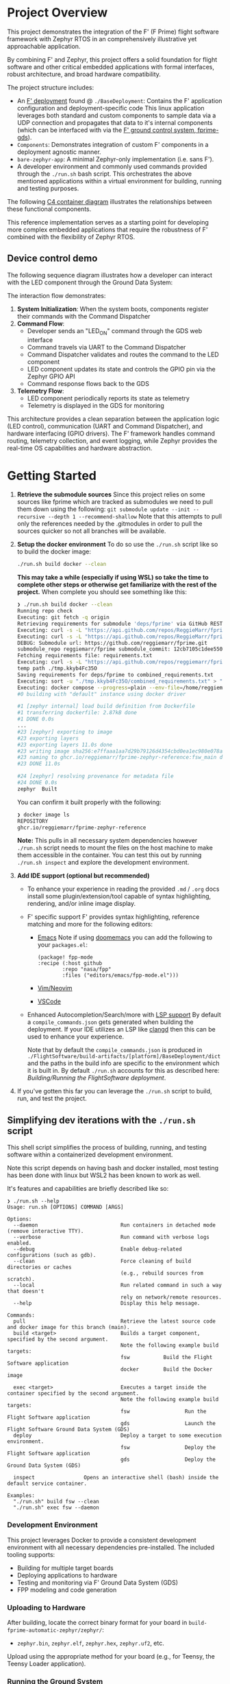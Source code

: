 
* Project Overview
This project demonstrates the integration of the F' (F Prime) flight software framework with Zephyr RTOS in an comprehensively illustrative yet approachable application.

By combining F' and Zephyr, this project offers a solid foundation for flight software and other critical embedded applications with formal interfaces, robust architecture, and broad hardware compatibility.

The project structure includes:
+ An [[https://fprime.jpl.nasa.gov/latest/docs/user-manual/overview/proj-dep/][F' deployment]] found @ ~./BaseDeployment~:
  Contains the F' application configuration and deployment-specific code
  This linux application leverages both standard and custom components to sample data via a UDP connection and propagates that data to it's internal components (which can be interfaced with via the [[https://fprime.jpl.nasa.gov/latest/docs/user-manual/overview/gds-introduction/][F' ground control system, fprime-gds]]).
+ ~Components~: Demonstrates integration of custom F' components in a deployment agnostic manner.
+ ~bare-zephyr-app~: A minimal Zephyr-only implementation (i.e. sans F').
+ A developer environment and commonly used commands provided through the ~./run.sh~ bash script.
  This orchestrates the above mentioned applications within a virtual environment for building, running and testing purposes.

The following [[https://c4model.com/diagrams/container][C4 container diagram]] illustrates the relationships between these functional components.

#+begin_src plantuml :file .assets/deployment_cd.png :tangle .assets/deployment_cd.puml :exports results
@startuml F' Zephyr System Architecture
!include https://raw.githubusercontent.com/plantuml-stdlib/C4-PlantUML/master/C4_Component.puml
!include https://raw.githubusercontent.com/plantuml-stdlib/C4-PlantUML/master/C4_Context.puml

!define ICONURL https://raw.githubusercontent.com/tupadr3/plantuml-icon-font-sprites/v3.0.0/icons
!include ICONURL/font-awesome-5/docker.puml
!include ICONURL/font-awesome-5/network_wired.puml
!include ICONURL/font-awesome-5/microchip.puml
!include ICONURL/font-awesome-5/desktop.puml
!include ICONURL/font-awesome-5/sitemap.puml
!include ICONURL/font-awesome-5/cube.puml
!include ICONURL/font-awesome-5/cogs.puml
!include ICONURL/font-awesome-5/toolbox.puml
!include ICONURL/font-awesome-5/sitemap.puml
!include ICONURL/material/exit_to_app.puml

LAYOUT_WITH_LEGEND()

HIDE_STEREOTYPE()
title "F' Zephyr Reference Deployment"

Person(developer, "Developer", "Uses and develops Deployment Applications")

Container(devEnv, "Developer Environment", "Docker + Bash", "Supports building, running, and testing in virtual environment", $sprite="docker")
Container(gds, "Ground Data System", "F' Application GUI", "Web Based Developer UI connects to F' via TCP", $sprite="desktop")
Container(deployment, "Reference Deployment", $descr="F' built with Zephyr for OS and Driver support", $techn="Application", $sprite="sitemap")

System_Ext(samv71, "SamV71 Xplained Ultra", $type="Reference Board", $sprite="microchip")

Rel_D(developer, devEnv, "Uses", "run.sh")
Rel_D(devEnv, deployment, "Builds/Runs", "F' + zephyr sdk via cmake")
Rel_R(devEnv, gds, "Runs", "run.sh")
BiRel(developer, gds, "Builds/Runs", "Web UI @ localhost:5000")
Rel_R(deployment, samv71, "Targets", "Physical hardware")
BiRel_U(samv71, gds, "Interacts with", "Serial connection")

@enduml
#+end_src

#+RESULTS:
[[file:.assets/deployment_cd.png]]

This reference implementation serves as a starting point for developing more complex embedded applications that require the robustness of F' combined with the flexibility of Zephyr RTOS.

** Device control demo

The following sequence diagram illustrates how a developer can interact with the LED component through the Ground Data System:

The interaction flow demonstrates:

1. *System Initialization*: When the system boots, components register their commands with the Command Dispatcher
2. *Command Flow*:
   - Developer sends an "LED_ON" command through the GDS web interface
   - Command travels via UART to the Command Dispatcher
   - Command Dispatcher validates and routes the command to the LED component
   - LED component updates its state and controls the GPIO pin via the Zephyr GPIO API
   - Command response flows back to the GDS
3. *Telemetry Flow*:
   - LED component periodically reports its state as telemetry
   - Telemetry is displayed in the GDS for monitoring

#+begin_src plantuml :file .assets/led_sd.png :tangle .assets/led_sd.puml :exports results
@startuml LED Command Sequence

skinparam style strictuml
skinparam sequenceArrowThickness 2
skinparam sequenceGroupBorderThickness 2
skinparam NoteBorderThickness 1

title "LED Control Command Sequence"

actor "User/Operator" as user
participant "Ground Data System" as gds
participant "Svc::CmdDispatcher" as cmdDisp
participant "Components::Led" as led
participant "Zephyr::ZephyrGpioDriver" as gpioDriver
participant "Zephyr GPIO API" as gpioApi
participant "LED Hardware" as ledHw

user -> gds: Send LED_ON command
activate gds

gds -> cmdDisp: Forward command over UART
activate cmdDisp

note right of cmdDisp
  Command format:
  COMMAND_LED_ON(ledNumber)
end note

cmdDisp -> led: Invoke command handler
activate led

note right of led
<code>
void Led::LED_ON_cmdHandler(
  FwOpcodeType opCode,
  U32 cmdSeq,
  U32 ledNumber)
</code>
end note

led -> led: Validate LED number
led -> gpioDriver: Request GPIO pin write
activate gpioDriver

note right of gpioDriver
<code>
ZephyrGpioDriver::gpioWrite_handler(
  const NATIVE_INT_TYPE portNum,
  const Logic& state)
</code>
end note

gpioDriver -> gpioApi: Call Zephyr GPIO API
activate gpioApi

note right of gpioApi
<code>
gpio_pin_set_raw(
  gpio_dev, pin, state == Logic::HIGH ? 1 : 0);
</code>
end note

gpioApi -> ledHw: Set physical pin state
activate ledHw
ledHw --> gpioApi: Pin state changed
deactivate ledHw

gpioApi --> gpioDriver: Return status
deactivate gpioApi

gpioDriver --> led: Return success
deactivate gpioDriver

led -> led: Generate telemetry
note right of led
<code>
this->tlmWrite_LedState(
  ledNumber,
  LedState::ON);
</code>
end note

led -> cmdDisp: Command success
deactivate led

cmdDisp -> gds: Command completed successfully
deactivate cmdDisp

gds -> user: Display command status and telemetry
deactivate gds

... Time passes ...

user -> gds: Send LED_OFF command
activate gds

gds -> cmdDisp: Forward command over UART
activate cmdDisp

note right of cmdDisp
  Command format:
  COMMAND_LED_OFF(ledNumber)
end note

cmdDisp -> led: Invoke command handler
activate led

led -> gpioDriver: Request GPIO pin write (LOW)
activate gpioDriver
gpioDriver -> gpioApi: Call Zephyr GPIO API
activate gpioApi
gpioApi -> ledHw: Set physical pin state
activate ledHw
ledHw --> gpioApi: Pin state changed
deactivate ledHw
gpioApi --> gpioDriver: Return status
deactivate gpioApi
gpioDriver --> led: Return success
deactivate gpioDriver

led -> led: Generate telemetry
note right of led
<code>
this->tlmWrite_LedState(
  ledNumber,
  LedState::OFF);
</code>
end note

led -> cmdDisp: Command success
deactivate led
cmdDisp -> gds: Command completed successfully
deactivate cmdDisp
gds -> user: Display command status and telemetry
deactivate gds

@enduml
#+end_src

#+RESULTS:
[[file:.assets/led_sd.png]]

This architecture provides a clean separation between the application logic (LED control), communication (UART and Command Dispatcher), and hardware interfacing (GPIO drivers). The F' framework handles command routing, telemetry collection, and event logging, while Zephyr provides the real-time OS capabilities and hardware abstraction.

* Getting Started
1. *Retrieve the submodule sources*
   Since this project relies on some sources like fprime which are tracked as submodules we need to pull them down using the following:
   ~git submodule update --init --recursive --depth 1 --recommend-shallow~
   Note that this attempts to pull only the references needed by the .gitmodules in order to pull the sources quicker so not all branches will be available.
2. *Setup the docker environment*
   To do so use the ~./run.sh~ script like so to build the docker image:
   #+begin_src bash
   ./run.sh build docker --clean
   #+end_src

   *This may take a while (especially if using WSL) so take the time to complete other steps or otherwise get familiarize with the rest of the project.*
   When complete you should see something like this:
   #+begin_src bash
   ❯ ./run.sh build docker --clean
   Running repo check
   Executing: git fetch -q origin
   Retrieving requirements for submodule 'deps/fprime' via GitHub REST API...
   Executing: curl -s -L "https://api.github.com/repos/ReggieMarr/fprime-zephyr-led-blinker/contents/.gitmodules?ref=01d983c62a366b4c0a1f622ec9d9695517e1e4f7" > /tmp/github_response.json
   Executing: curl -s -L "https://api.github.com/repos/ReggieMarr/fprime-zephyr-led-blinker/contents/deps/fprime?ref=01d983c62a366b4c0a1f622ec9d9695517e1e4f7" > /tmp/github_response.json
   DEBUG: Submodule url: https://github.com/reggiemarr/fprime.git
   submodule_repo reggiemarr/fprime submodule_commit: 12cb7105c1dee550d659302355aa21725abea876 remote_requirements_path requirements.txt temp_dir_path ./tmp.kkyb4Fc35O
   Fetching requirements file: requirements.txt
   Executing: curl -s -L "https://api.github.com/repos/reggiemarr/fprime/contents/requirements.txt?ref=12cb7105c1dee550d659302355aa21725abea876" > "./tmp.kkyb4Fc35O/requirements.txt.json"
   temp path ./tmp.kkyb4Fc35O
   Saving requirements for deps/fprime to combined_requirements.txt
   Executing: sort -u "./tmp.kkyb4Fc35O/combined_requirements.txt" > "combined_requirements.txt"
   Executing: docker compose --progress=plain --env-file=/home/reggiemarr/Projects/fprime-zephyr-reference/.env build zephyr --no-cache --build-arg FSW_WDIR=/fprime-zephyr-reference --build-arg HOST_UID=1000 --build-arg HOST_GID=1000 --build-arg REQUIREMENTS_FILE=./tmp.kkyb4Fc35O/combined_requirements.txt; rm -rf ./tmp.kkyb4Fc35O/combined_requirements.txt
   #0 building with "default" instance using docker driver

   #1 [zephyr internal] load build definition from Dockerfile
   #1 transferring dockerfile: 2.87kB done
   #1 DONE 0.0s
   ...
   #23 [zephyr] exporting to image
   #23 exporting layers
   #23 exporting layers 11.0s done
   #23 writing image sha256:e7ffaaa1aa7d29b79126d4354cbd0ea1ec980e078a24cdd30fe63916d39d0d85 done
   #23 naming to ghcr.io/reggiemarr/fprime-zephyr-reference:fsw_main done
   #23 DONE 11.0s

   #24 [zephyr] resolving provenance for metadata file
   #24 DONE 0.0s
   zephyr  Built
   #+end_src

   You can confirm it built properly with the following:
   #+begin_src bash
   ❯ docker image ls
   REPOSITORY                                                                      TAG                                                       IMAGE ID       CREATED         SIZE
   ghcr.io/reggiemarr/fprime-zephyr-reference                                      fsw_main                                                  e7ffaaa1aa7d   2 minutes ago   4.58GB
   #+end_src

   *Note:* This pulls in all necessary system dependencies however ~./run.sh~ script needs to mount the files on the host machine to make them accessible in the container.
   You can test this out by running ~./run.sh inspect~ and explore the development environment.

3. *Add IDE support (optional but recommended)*
   + To enhance your experience in reading the provided ~.md~ / ~.org~ docs install some plugin/extension/tool capable of syntax highlighting, rendering, and/or inline image display.

   + F' specific support
      F' provides syntax highlighting, reference matching and more for the following editors:
     + [[https://github.com/nasa/fpp/tree/main/editors/emacs][Emacs]]
       Note if using [[https://github.com/doomemacs/doomemacs][doomemacs]] you can add the following to your ~packages.el~:
       #+begin_src elisp
          (package! fpp-mode
          :recipe (:host github
                  :repo "nasa/fpp"
                  :files ("editors/emacs/fpp-mode.el")))
       #+end_src
     + [[https://github.com/nasa/fpp/tree/main/editors/vim][Vim/Neovim]]
     + [[https://github.com/fprime-community/vscode-fpp][VSCode]]

   + Enhanced Autocompletion/Search/more with [[https://microsoft.github.io/language-server-protocol/][LSP support]]
        By default a ~compile_commands.json~ gets generated when building the deployment.
        If your IDE utilizes an LSP like [[https://fanpengkong.com/post/emacs-ccpp/emacs-ccpp/][clangd]] then this can be used to enhance your experience.

        Note that by default the ~compile_commands.json~ is produced in ~./FlightSoftware/build-artifacts/[platform]/BaseDeployment/dict~
        and the paths in the build info are specific to the environment which it is built in.
        By default ~./run.sh~ accounts for this as described here: [[Building/Running the FlightSoftware deployment][Building/Running the FlightSoftware deployment]].

4. If you've gotten this far you can leverage the ~./run.sh~ script to build, run, and test the project.

** Simplifying dev iterations with the ~./run.sh~ script
This shell script simplifies the process of building, running, and testing software within a containerized development environment.

Note this script depends on having bash and docker installed, most testing has been done with linux but WSL2 has been known to work as well.

It's features and capabilities are briefly described like so:

#+begin_src shell
❯ ./run.sh --help
Usage: run.sh [OPTIONS] COMMAND [ARGS]

Options:
  --daemon                           Run containers in detached mode (remove interactive TTY).
  --verbose                          Run command with verbose logs enabled.
  --debug                            Enable debug-related configurations (such as gdb).
  --clean                            Force cleaning of build directories or caches
                                     (e.g., rebuild sources from scratch).
  --local                            Run related command in such a way that doesn't
                                     rely on network/remote resources.
  --help                             Display this help message.

Commands:
  pull                               Retrieve the latest source code and docker image for this branch (main).
  build <target>                     Builds a target component, specified by the second argument.
                                     Note the following example build targets:
                                     fsw           Build the Flight Software application
                                     docker        Build the Docker image

  exec <target>                      Executes a target inside the container specified by the second argument.
                                     Note the following example build targets:
                                     fsw                  Run the Flight Software application
                                     gds                  Launch the Flight Software Ground Data System (GDS)
  deploy                             Deploy a target to some execution environment.
                                     fsw                  Deploy the Flight Software application
                                     gds                  Deploy the Ground Data System (GDS)

  inspect                Opens an interactive shell (bash) inside the default service container.

Examples:
  "./run.sh" build fsw --clean
  "./run.sh" exec fsw --daemon
#+end_src

*** Development Environment
This project leverages Docker to provide a consistent development environment with all necessary dependencies pre-installed. The included tooling supports:
- Building for multiple target boards
- Deploying applications to hardware
- Testing and monitoring via F' Ground Data System (GDS)
- FPP modeling and code generation

*** Uploading to Hardware
After building, locate the correct binary format for your board in ~build-fprime-automatic-zephyr/zephyr/~:
- ~zephyr.bin~, ~zephyr.elf~, ~zephyr.hex~, ~zephyr.uf2~, etc.

Upload using the appropriate method for your board (e.g., for Teensy, the Teensy Loader application).

*** Running the Ground System
To connect to the device for monitoring and commanding:

#+begin_src sh
# Start the Ground Data System
fprime-gds -n --dictionary ./build-artifacts/zephyr/LedBlinker/dict/LedBlinkerTopologyAppDictionary.xml --comm-adapter uart --uart-device /dev/ttyACM0 --uart-baud 115200
#+end_src

*** Component Development
To create new components:
1. Define component interfaces in FPP (~.fpp~ files)
2. Generate component templates with ~fprime-util generate-template~
3. Implement component functionality in C++
4. Add components to the topology in ~Top.fpp~
5. Rebuild the project

*** Development workflows
This script can be used for a variety of workflows to orchestrate the projects functional components either for unit testing or in order to make them interact.

Note that the ~./run.sh~ leverages the ~docker-compose.yml~ and ~.env~ files to set environment variables and mount files and leverage the network on the host (e.g. your machine). This means that changes to source files made on the host will effect actions taken in the development environment and visa versa. It is for this reason that Dockerfile creates a user (creatively named "user") which should have the same UID and GID as the host machine, thereby avoiding the creation of "root-owned files" which would necessitate the use of ~sudo~ by the host.

Also note that all shell commands executed via the ~./run.sh~ script will be echo'd like so:

#+begin_src bash
❯ ./run.sh inspect
Container devenv-zephyr is not running, using docker compose run...
Executing: docker compose run --name devenv-zephyr --rm --user 1000:1000 --remove-orphans -it zephyr bash
(venv) user@reggiemarr-ThinkPad-T15p-Gen-1:/fprime-zephyr-reference$
#+end_src

*** Building/Running the FlightSoftware deployment
F' applications require a somewhat complex build process in part due to it's use of it's [[https://nasa.github.io/fpp/fpp-users-guide.html][custom DSL (fpp)]], and it's [[https://fprime.jpl.nasa.gov/latest/docs/user-manual/cmake/cmake-intro/][CMake API]].
A consequence of this is that changes to ~fpp~ files require that ~C++~ sources are re-generated before building the application.

Our shell script deletes any previously existing build directory and ensures source file regeneration when the ~--clean~ flag is used like so:

#+begin_src shell
./run.sh build fsw --clean
#+end_src

Note that when we want to rebuild and only ~C++~ files have changed we can do so by issuing the same command without the ~--clean~ flag.
Additionally note that upon sucessfully building the deployment the ~./run.sh~ script will attempt to edit a ~.clangd~ file if it exists.

This file typically looks something like this:

#+begin_src yaml
CompileFlags:
  CompilationDatabase: ./FlightSoftware/build-fprime-automatic-native/
  Compiler: gcc
#+end_src
The modification of the associated ~compile_commands.json~ sets the paths from those generated within the docker container to paths that exist on your host (as it pertains to F' source files).

And if placed at the root of your project can be used with [[https://clangd.llvm.org/][clangd]] for LSP features in your IDE (if configured).

Once we have built the deployment we should see our executable in ~./FlightSoftware/build-artifacts/Linux/BaseDeployment/bin~
This executable can be run in like so:

#+begin_src bash
❯ ./run.sh exec fsw
Container rdx-worker is not running, using docker compose run...
Executing: docker compose run --rm --user 1000:1000 --remove-orphans -w /RDX -it rdx bash -c "./FlightSoftware/build-artifacts/Linux/'BaseDeployment'/bin/'BaseDeployment' -a 0.0.0.0 -p 50000"
Hit Ctrl-C to quit
EVENT: (3334) (2:1740450749,338108) WARNING_HI: (prmDb) PrmFileReadError : Parameter file read failed in stage OPEN (0) with record 0 and error 1
EVENT: (1280) (2:1740450749,338183) DIAGNOSTIC: (cmdDisp) OpCodeRegistered : Opcode 0x500 registered to port 0 slot 0
...
EVENT: (512) (2:1740450749,338752) DIAGNOSTIC: (rateGroup1) RateGroupStarted : Rate group started.
EVENT: (768) (2:1740450749,338788) DIAGNOSTIC: (rateGroup2) RateGroupStarted : Rate group started.
EVENT: (1024) (2:1740450749,338822) DIAGNOSTIC: (rateGroup3) RateGroupStarted : Rate group started.
[WARNING] ReceiveTask high task priority of 100 clamped to 99
[WARNING] Failed to open port with status -4 and errno 111
#+end_src

If you're seeing this output that's good news ! It means that the application has started.

Note that you may see this message if you run without sudo and the fsw did not have capabilities set appropriate (nominally ~./run.sh build~ should do this):
#+begin_src bash
[NOTE] Task Permissions:
[NOTE]
[NOTE] You have insufficient permissions to create a task with priority and/or cpu affinity.
[NOTE] A task without priority and affinity will be created.
[NOTE]
[NOTE] There are three possible resolutions:
[NOTE] 1. Use tasks without priority and affinity using parameterless start()
[NOTE] 2. Run this executable as a user with task priority permission
[NOTE] 3. Grant capability with "setcap 'cap_sys_nice=eip'" or equivalent
#+end_src

It does not affect any functional components for this project however it can be simply avoided by running the executable with ~sudo~.

When run you should see a number of events that get generated at startup (opcode registration, rate group starting ect.) but now we want to actually interact with the deployment, the easiest way to do so is via the ~fprime-gds~ and the fact that is not running right now is why we get the ~Failed to open port with status -4 and errno 111~ warning.

This can be done like so:
#+begin_src bash
❯ ./run.sh exec gds
Container rdx-worker is not running, using docker compose run...
Executing: docker compose run --rm --user 1000:1000 --remove-orphans  rdx bash -c "fprime-gds  --dictionary /RDX/FlightSoftware/build-artifacts/Linux/BaseDeployment/dict/BaseDeploymentTopologyDictionary.json --no-app --log-to-stdout"
[2025-02-24 21:41:21,476] [INFO] root: Logging system initialized!
[INFO] Ensuring comm[ip] Application is stable for at least 1 seconds
[INFO] Running Application: /home/user/venv/bin/python3
[2025-02-24 21:41:21,608] [INFO] root: Logging system initialized!
[2025-02-24 21:41:21,610] [INFO] comm: Starting uplinker/downlinker connecting to FSW using ip with fprime
[2025-02-24 21:41:21,611] [INFO] udp_handler: Server connected to 0.0.0.0:50000
[2025-02-24 21:41:21,612] [INFO] transport: Incoming binding to: ipc:///tmp/fprime-server-in
[2025-02-24 21:41:22,112] [INFO] transport: Outgoing binding to: ipc:///tmp/fprime-server-out
[2025-02-24 21:41:22,368] [INFO] tcp_handler: Server connected to 0.0.0.0:50000
[INFO] Ensuring HTML GUI is stable for at least 2 seconds
[INFO] Running Application: /home/user/venv/bin/python3
 * Tip: There are .env or .flaskenv files present. Do "pip install python-dotenv" to use them.
[2025-02-24 21:41:22,720] [INFO] root: Logging system initialized!
[2025-02-24 21:41:22,727] [INFO] transport: Outgoing connecting to: ipc:///tmp/fprime-server-in
[2025-02-24 21:41:22,728] [INFO] transport: Incoming connecting to: ipc:///tmp/fprime-server-out
 * Serving Flask app 'fprime_gds.flask.app'
 * Debug mode: off
[INFO] Launched UI at: http://127.0.0.1:5000/
[INFO] F prime is now running. CTRL-C to shutdown all components.
#+end_src

This provides us with a web-based interface at http://127.0.0.1:5000/ which looks like this:
[[file:.assets/gds_screenshot.png]]

Note that the green light in the right corner and the updating of telemetry is an indication that the fsw is running and has connected to the gds.

*** For all else, use interactively with ~inspect~:
This provides an interactive bash session which can explore the development environment and interact with the tools and executables it contains directly.
Note that this can be called in multiple sessions and since it shares the network and files of the host machines this can be used to test interactions between various functional components (or executing them with custom arguments).

#+begin_src bash
❯ whoami
reggiemarr
❯ ./run.sh inspect
Container devenv-zephyr is not running, using docker compose run...
Executing: docker compose run --name devenv-zephyr --rm --user 1000:1000 --remove-orphans -it zephyr bash
(venv) user@reggiemarr-ThinkPad-T15p-Gen-1:/fprime-zephyr-reference$ whoami
user
(venv) user@reggiemarr-ThinkPad-T15p-Gen-1:/fprime-zephyr-reference$ pwd
/fprime-zephyr-reference
#+end_src

* Integrating the F' and Zephyr build systems
F' and Zephyr both rely on sophisticated build system's to support a wide array of configuration options to maximize the utility of their respective feature sets.
This however does present some integration challenges such as:
+ Separation of concerns
+ Managing autocoded dependencies
+ Conflicts between host tools

Namely the seperation of concerns between the F' layer
Both Zephyr and F' provide sophisticated build system which supports a wide array
The build process for F' Zephyr applications combines two sophisticated build systems F Prime's FPP-based component generation system and Zephyr's CMake-based hardware configuration system—into a unified workflow that generates deployable firmware.

When a developer runs =./run.sh build BaseDeployment=, the following sequence occurs:

1. *Configuration Phase*: The build system first configures the environment by:
   - Loading board-specific definitions from the Zephyr platform (device tree, pin mappings, etc.)
   - Processing Kconfig options that determine which Zephyr features to include
   - Setting up F' toolchain settings to target the Zephyr platform
   - Filtering F' modules to include only those compatible with Zephyr

2. *Code Generation Phase*: The FPP toolchain processes the declarative component specifications:
   - Parses FPP component definitions that describe interfaces, commands, events, and telemetry
   - Generates C++ implementation files with proper ports and interfaces
   - Creates component dictionaries for ground system interpretation
   - Builds the component topology that defines component connections

3. *Compilation Phase*: The selected compiler builds the application by:
   - Compiling F' core framework components
   - Building the Zephyr OS adaptation layer (Os/Memory/Zephyr, Os/Task/Zephyr, etc.)
   - Compiling user-defined components (like the LED component)
   - Building Zephyr-specific drivers (ZephyrGpioDriver, ZephyrUartDriver)
   - Compiling the Zephyr kernel with configured options

4. *Linking Phase*: The build process concludes by:
   - Linking all object files into a unified executable
   - Generating binary formats appropriate for flashing (ELF, HEX, BIN)
   - Reporting memory usage statistics for the target board

This integrated build process enables F' component-based design while leveraging Zephyr's extensive hardware support, producing deployable firmware that can run on a wide range of embedded targets while maintaining the robust, formally-defined interfaces of the F' framework.

The final binaries are located in =build-fprime-automatic-zephyr/zephyr/= and include formats such as =zephyr.elf=, =zephyr.hex=, and =zephyr.bin= depending on the target platform requirements.

#+begin_src plantuml :file .assets/project_build_cd.png :tangle .assets/project_build_cd.puml :exports results
@startuml F' Zephyr System Architecture
!include https://raw.githubusercontent.com/plantuml-stdlib/C4-PlantUML/master/C4_Component.puml
!include https://raw.githubusercontent.com/plantuml-stdlib/C4-PlantUML/master/C4_Context.puml

!define ICONURL https://raw.githubusercontent.com/tupadr3/plantuml-icon-font-sprites/v3.0.0/icons
!include ICONURL/font-awesome-5/docker.puml
!include ICONURL/font-awesome-5/network_wired.puml
!include ICONURL/font-awesome-5/microchip.puml
!include ICONURL/font-awesome-5/desktop.puml
!include ICONURL/font-awesome-5/sitemap.puml
!include ICONURL/font-awesome-5/cube.puml
!include ICONURL/font-awesome-5/cogs.puml
!include ICONURL/font-awesome-5/toolbox.puml
!include ICONURL/material/exit_to_app.puml

HIDE_STEREOTYPE()
/'
 ' title "F' Zephyr Reference Application - System Architecture"
 '/

Boundary(deployment, "F' Zephyr Deployment") {
    Container(main, "Main.cpp executable", "Run deployment setup and main loop", $techn="Application", $sprite="exit_to_app")

    Boundary(libFprime, "F' components Libraries") {
        Component(ledComp, "Components::Led", "Provide LED Device Abstraction", $descr="Custom Component", $techn="Static Library", $sprite="cube")
        Component(deploymentTopology, "BaseDeployment::Top", "Configures and instantiates deployment", $descr="Topology Component", $techn="Static Library", $sprite="cube")
        Container(fprimeCore, "fprime", $descr="Standard Components", $techn="Static Libraries", $sprite="network_wired")
        Container(zephyrFprimeToolChain, "fprime-zephyr", $descr="Toolchain Components", $techn="Static Libraries", $sprite="toolbox")
    }
    Container(zephyrInterface, "Zephyr Interface", $descr="RTOS, Kernel, and driver API", $techn="Static Library", $sprite="cogs")
}

/'
 ' Person(developer, "Developer", "Uses and develops Deployment Applications")
 ' System_Ext(samv71, "SamV71 Xplained Ultra", $type="Reference Board", $sprite="microchip")
 '
 ' Container(gds, "Ground Data System", "Operator Interface", $techn="Application", $sprite="display")
 ' Rel(developer, deployment, "Builds/Runs", "run.sh")
 ' BiRel(developer, gds, "Builds/Runs", "Web UI @ localhost:5000")
 ' BiRel_D(gds, samv71, "Interacts with", "Serial connection")
 ' Rel_R(zephyrInterface, samv71, "Targets", "Physical hardware")
 '/

' Application Component Relationships
Rel_R(main, libFprime, "Links against")
Rel_R(main, zephyrInterface, "Links against")
Rel(deploymentTopology, fprimeCore, "Instantiates/Configures", "Core Components")
Rel(deploymentTopology, zephyrFprimeToolChain, "Instantiates/Configures", "Platform Drivers")

' User Components to Core/Platform
Rel(ledComp, fprimeCore, "Uses", "Commands, Telemetry, Events")
Rel(ledComp, zephyrFprimeToolChain, "Uses", "GPIO Control")

' Layer Connections
Rel_U(zephyrFprimeToolChain, fprimeCore, "Provides", "Component implementations")
Rel_D(zephyrFprimeToolChain, zephyrInterface, "Implements", "RTOS services")
Rel_U(zephyrInterface, zephyrFprimeToolChain, "Provides", "Driver APIs")

@enduml
#+end_src

#+RESULTS:
[[file:.assets/project_build_cd.png]]


The architecture consists of several key layers:

- *Application Components*: Custom components like the LED controller that implement application-specific logic
- *F' Core Framework*: Standard services for command/telemetry handling, event logging, and scheduling
- *F' Zephyr Toolchain*: Platform-specific implementations that bridge F' to Zephyr
- *Zephyr RTOS*: Provides real-time scheduling, threading, and system services
- *Zephyr Hardware Abstraction*: Board-specific drivers that interface with physical hardware
- *Ground Data System (GDS)*: Provides command and monitoring interfaces for developers

This layered design enables portability by isolating hardware-specific code in the lower layers while allowing application logic to use standard interfaces. The ~run.sh~ script simplifies the development and deployment process by providing a consistent interface for building, running, and testing the application.


#+begin_src plantuml :file .assets/build_deployment_sd.png :tangle .assets/build_deployment_sd.puml :exports results
@startuml F' Zephyr Build Process

skinparam sequenceArrowThickness 2
skinparam sequenceBoxBorderColor #0B5394
skinparam NoteBackgroundColor #E3F2FD
skinparam NoteBorderColor #2196F3

title F' Zephyr Reference Application - Build Process

actor "Developer" as dev
participant "run.sh" as runsh
participant "CMake" as cmake
participant "Zephyr Build" as zephyr
participant "F' Build" as fprime
participant "FPP Tools" as fpptools
participant "Compiler/Linker" as compiler

dev -> runsh: ./run.sh build BaseDeployment
activate runsh

== Configure Build Environment ==
runsh -> cmake: Configure with board target
activate cmake

cmake -> zephyr: Find Zephyr package
activate zephyr
note right
  • Process board definition
  • Handle device tree & overlays
  • Process Kconfig options
end note
zephyr --> cmake: Board configuration
deactivate zephyr

cmake -> fprime: Configure F' build
activate fprime
fprime -> fprime: Filter for Zephyr-compatible modules
fprime --> cmake: F' configuration
deactivate fprime

cmake --> runsh: Build system prepared
deactivate cmake

== Generate Code from FPP ==
runsh -> fpptools: Process FPP files
activate fpptools
note right
  • Parse component definitions
  • Generate C++ implementation files
  • Create component dictionaries
  • Build component topology
end note
fpptools --> runsh: Generated C++ code
deactivate fpptools

== Compile Application ==
runsh -> compiler: Build application
activate compiler
compiler -> compiler: Build F' components
compiler -> compiler: Build Zephyr OS adaptation layer
compiler -> compiler: Build user components
compiler -> compiler: Build Zephyr kernel & drivers

compiler -> compiler: Link final application

compiler --> runsh: Final binaries
deactivate compiler

runsh --> dev: Build complete (with memory report)
deactivate runsh

@enduml
#+end_src


#+RESULTS:
[[file:.assets/build_deployment_sd.png]]
